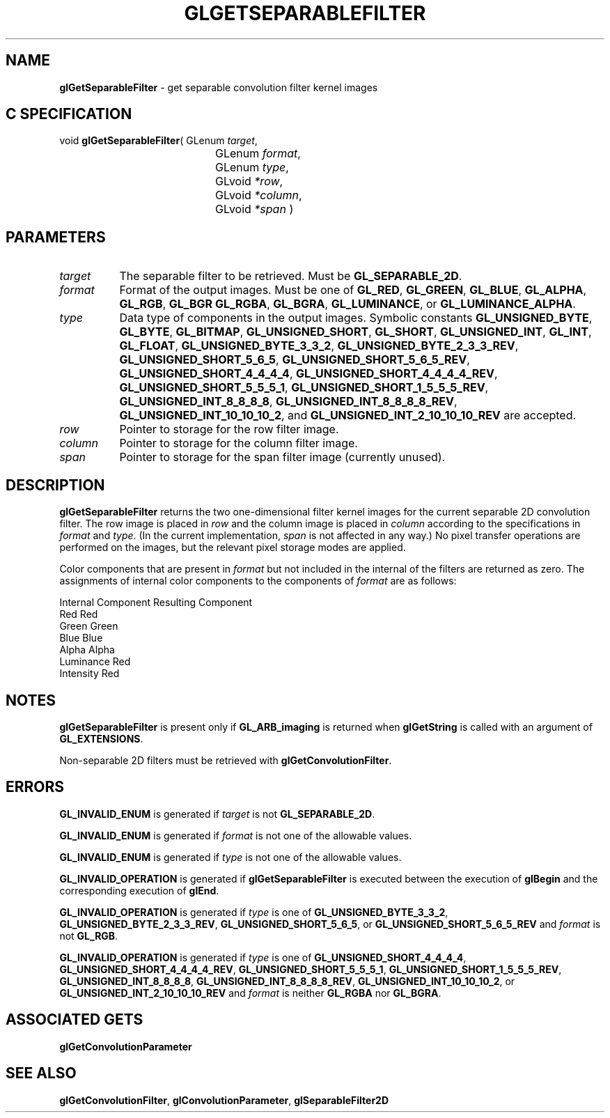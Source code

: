 '\" t  
'\"macro stdmacro
.ds Vn Version 1.2
.ds Dt 24 September 1999
.ds Re Release 1.2.1
.ds Dp May 22 14:45
.ds Dm 8 May 22 14:
.ds Xs 05701     6
.TH GLGETSEPARABLEFILTER 3G
.SH NAME
.B "glGetSeparableFilter
\- get separable convolution filter kernel images

.SH C SPECIFICATION
void \f3glGetSeparableFilter\fP(
GLenum \fItarget\fP,
.nf
.ta \w'\f3void \fPglGetSeparableFilter( 'u
	GLenum \fIformat\fP,
	GLenum \fItype\fP,
	GLvoid \fI*row\fP,
	GLvoid \fI*column\fP,
	GLvoid \fI*span\fP )
.fi

.SH PARAMETERS
.TP \w'\f2target\fP\ \ 'u 
\f2target\fP
The separable filter to be retrieved.
Must be
\%\f3GL_SEPARABLE_2D\fP.
.TP
\f2format\fP
Format of the output images.
Must be one of
\%\f3GL_RED\fP,
\%\f3GL_GREEN\fP,
\%\f3GL_BLUE\fP,
\%\f3GL_ALPHA\fP,
\%\f3GL_RGB\fP,
\%\f3GL_BGR\fP
\%\f3GL_RGBA\fP,
\%\f3GL_BGRA\fP,
\%\f3GL_LUMINANCE\fP, or
\%\f3GL_LUMINANCE_ALPHA\fP.
.TP
\f2type\fP
Data type of components in the output images.
Symbolic constants
\%\f3GL_UNSIGNED_BYTE\fP,
\%\f3GL_BYTE\fP,
\%\f3GL_BITMAP\fP,
\%\f3GL_UNSIGNED_SHORT\fP,
\%\f3GL_SHORT\fP,
\%\f3GL_UNSIGNED_INT\fP,
\%\f3GL_INT\fP,
\%\f3GL_FLOAT\fP,
\%\f3GL_UNSIGNED_BYTE_3_3_2\fP,
\%\f3GL_UNSIGNED_BYTE_2_3_3_REV\fP,
\%\f3GL_UNSIGNED_SHORT_5_6_5\fP,
\%\f3GL_UNSIGNED_SHORT_5_6_5_REV\fP,
\%\f3GL_UNSIGNED_SHORT_4_4_4_4\fP,
\%\f3GL_UNSIGNED_SHORT_4_4_4_4_REV\fP,
\%\f3GL_UNSIGNED_SHORT_5_5_5_1\fP,
\%\f3GL_UNSIGNED_SHORT_1_5_5_5_REV\fP,
\%\f3GL_UNSIGNED_INT_8_8_8_8\fP,
\%\f3GL_UNSIGNED_INT_8_8_8_8_REV\fP,
\%\f3GL_UNSIGNED_INT_10_10_10_2\fP, and
\%\f3GL_UNSIGNED_INT_2_10_10_10_REV\fP
are accepted.
.TP
\f2row\fP
Pointer to storage for the row filter image.
.TP
\f2column\fP
Pointer to storage for the column filter image.
.TP
\f2span\fP
Pointer to storage for the span filter image (currently unused).
.SH DESCRIPTION
\%\f3glGetSeparableFilter\fP returns the two one-dimensional filter kernel images for the
current separable 2D convolution filter.
The row image is placed in \f2row\fP and the column image is placed in
\f2column\fP according to the specifications in \f2format\fP and \f2type\fP.
(In the current implementation, \f2span\fP is not affected in any way.)
No pixel transfer operations are performed on the images, but the relevant
pixel storage modes are applied.
.sp
Color components that are present in \f2format\fP but not included in the
internal  of the filters are returned as zero.
The assignments of internal color components to the components of \f2format\fP
are as follows:
.sp

.Bd -literal
 Internal Component     Resulting Component
 Red                    Red
 Green                  Green
 Blue                   Blue
 Alpha                  Alpha
 Luminance              Red
 Intensity              Red
.Ed

.SH NOTES
\%\f3glGetSeparableFilter\fP is present only if \%\f3GL_ARB_imaging\fP is returned when \%\f3glGetString\fP
is called with an argument of \%\f3GL_EXTENSIONS\fP.
.P
Non-separable 2D filters must be retrieved with \%\f3glGetConvolutionFilter\fP.
.SH ERRORS
\%\f3GL_INVALID_ENUM\fP is generated if \f2target\fP is not \%\f3GL_SEPARABLE_2D\fP.
.P
\%\f3GL_INVALID_ENUM\fP is generated if \f2format\fP is not one of the allowable
values.
.P
\%\f3GL_INVALID_ENUM\fP is generated if \f2type\fP is not one of the allowable
values.
.P
\%\f3GL_INVALID_OPERATION\fP is generated if \%\f3glGetSeparableFilter\fP is executed
between the execution of \%\f3glBegin\fP and the corresponding
execution of \%\f3glEnd\fP.
.P
\%\f3GL_INVALID_OPERATION\fP is generated if \f2type\fP is one of
\%\f3GL_UNSIGNED_BYTE_3_3_2\fP,
\%\f3GL_UNSIGNED_BYTE_2_3_3_REV\fP,
\%\f3GL_UNSIGNED_SHORT_5_6_5\fP, or
\%\f3GL_UNSIGNED_SHORT_5_6_5_REV\fP
and \f2format\fP is not \%\f3GL_RGB\fP.
.P
\%\f3GL_INVALID_OPERATION\fP is generated if \f2type\fP is one of
\%\f3GL_UNSIGNED_SHORT_4_4_4_4\fP,
\%\f3GL_UNSIGNED_SHORT_4_4_4_4_REV\fP,
\%\f3GL_UNSIGNED_SHORT_5_5_5_1\fP,
\%\f3GL_UNSIGNED_SHORT_1_5_5_5_REV\fP,
\%\f3GL_UNSIGNED_INT_8_8_8_8\fP,
\%\f3GL_UNSIGNED_INT_8_8_8_8_REV\fP,
\%\f3GL_UNSIGNED_INT_10_10_10_2\fP, or
\%\f3GL_UNSIGNED_INT_2_10_10_10_REV\fP
and \f2format\fP is neither \%\f3GL_RGBA\fP nor \%\f3GL_BGRA\fP.
.SH ASSOCIATED GETS
\%\f3glGetConvolutionParameter\fP
.SH SEE ALSO
\%\f3glGetConvolutionFilter\fP,
\%\f3glConvolutionParameter\fP,
\%\f3glSeparableFilter2D\fP
